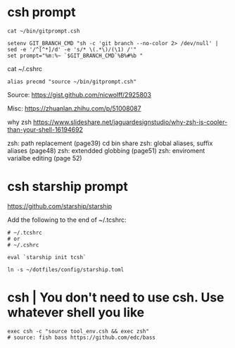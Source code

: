 
* csh prompt

#+begin_example
cat ~/bin/gitprompt.csh

setenv GIT_BRANCH_CMD "sh -c 'git branch --no-color 2> /dev/null' | sed -e '/^[^*]/d' -e 's/* \(.*\)/(\1) /'"
set prompt="%m:%~ `$GIT_BRANCH_CMD`%B%#%b "
#+end_example

cat ~/.cshrc
#+begin_example
alias precmd "source ~/bin/gitprompt.csh"
#+end_example

Source:
  https://gist.github.com/nicwolff/2925803

Misc:
  https://zhuanlan.zhihu.com/p/51008087

why zsh
  https://www.slideshare.net/jaguardesignstudio/why-zsh-is-cooler-than-your-shell-16194692

    zsh: path replacement (page39)
      cd bin share
    zsh: global aliases, suffix aliases (page48)
    zsh: extendded globbing (page51)
    zsh: enviroment varialbe editing (page 52)

* csh starship prompt

https://github.com/starship/starship

Add the following to the end of ~/.tcshrc:

#+begin_example
# ~/.tcshrc
# or
# ~/.cshrc

eval `starship init tcsh`
#+end_example

#+begin_example
ln -s ~/dotfiles/config/starship.toml
#+end_example

* csh | You don't need to use csh. Use whatever shell you like

#+begin_example
exec csh -c "source tool_env.csh && exec zsh"
# source: fish bass https://github.com/edc/bass
#+end_example
